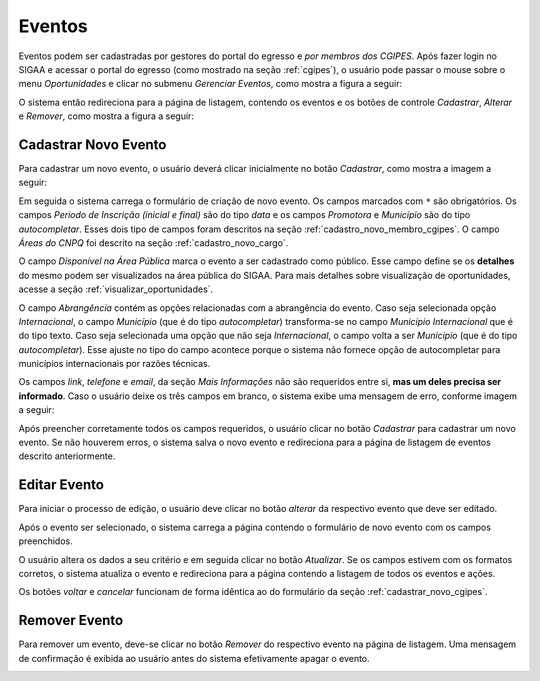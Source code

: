Eventos
=======

Eventos podem ser cadastradas por gestores do portal do egresso e *por membros dos CGIPES*. Após
fazer login no SIGAA e acessar o portal do egresso (como mostrado na seção :ref:`cgipes`), o usuário pode
passar o mouse sobre o menu *Oportunidades* e clicar no submenu *Gerenciar Eventos*, como mostra
a figura a seguir:

.. image:: _static/img/eventos/menu_eventos.png

O sistema então redireciona para a página de listagem, contendo os eventos e os botões de controle
*Cadastrar*, *Alterar* e *Remover*, como mostra a figura a seguir:

.. image:: _static/img/eventos/gerenciar_eventos.png

Cadastrar Novo Evento
---------------------

Para cadastrar um novo evento, o usuário deverá clicar inicialmente no botão *Cadastrar*, como
mostra a imagem a seguir:

.. image:: _static/img/cadastrar.png

Em seguida o sistema carrega o formulário de criação de novo evento. Os campos marcados com ``*``
são obrigatórios. Os campos *Periodo de Inscrição (inicial e final)* são do tipo *data*
e os campos *Promotora* e *Município* são do tipo *autocompletar*. Esses dois tipo de campos
foram descritos na seção :ref:`cadastro_novo_membro_cgipes`. O campo *Áreas do CNPQ* foi descrito na seção
:ref:`cadastro_novo_cargo`.

.. image:: _static/img/eventos/form_novo_evento.png

O campo *Disponível na Área Pública* marca o evento a ser cadastrado como público. Esse campo define
se os **detalhes** do mesmo podem ser visualizados na área pública do SIGAA. Para mais detalhes sobre visualização
de oportunidades, acesse a seção :ref:`visualizar_oportunidades`.

O campo *Abrangência* contém as opções relacionadas com a abrangência do evento. Caso seja selecionada opção
*Internacional*, o campo *Município* (que é do tipo *autocompletar*) transforma-se no campo *Município Internacional*
que é do tipo texto. Caso seja selecionada uma opção que não seja *Internacional*, o campo volta a ser
*Município* (que é do tipo *autocompletar*). Esse ajuste no tipo do campo acontece porque o sistema não fornece
opção de autocompletar para municípios internacionais por razões técnicas.

Os campos *link*, *telefone* e *email*, da seção *Mais Informações* não são requeridos entre si,
**mas um deles precisa ser informado**. Caso o usuário deixe os três campos em branco, o sistema exibe uma
mensagem de erro, conforme imagem a seguir:

.. image:: _static/img/form_erro_informacoes.png

Após preencher corretamente todos os campos requeridos, o usuário clicar no botão *Cadastrar* para cadastrar
um novo evento. Se não houverem erros, o sistema salva o novo evento e redireciona para a página de listagem
de eventos descrito anteriormente.

Editar Evento
-------------

Para iniciar o processo de edição, o usuário deve clicar no botão *alterar* da respectivo evento que deve ser editado.

.. image:: _static/img/eventos/alterar_evento.png

Após o evento ser selecionado, o sistema carrega a página contendo o formulário de novo evento com os campos
preenchidos.

.. image:: _static/img/eventos/atualizar_evento_form.png

O usuário altera os dados a seu critério e em seguida clicar no botão *Atualizar*. Se os campos
estivem com os formatos corretos, o sistema atualiza o evento e redireciona para a página contendo a listagem de
todos os eventos e ações.

Os botões *voltar* e *cancelar* funcionam de forma idêntica ao do formulário da seção :ref:`cadastrar_novo_cgipes`.

Remover Evento
--------------

Para remover um evento, deve-se clicar no botão *Remover* do respectivo evento na página de listagem.
Uma mensagem de confirmação é exibida ao usuário antes do sistema efetivamente apagar o evento.

.. image:: _static/img/eventos/remover_evento.png

